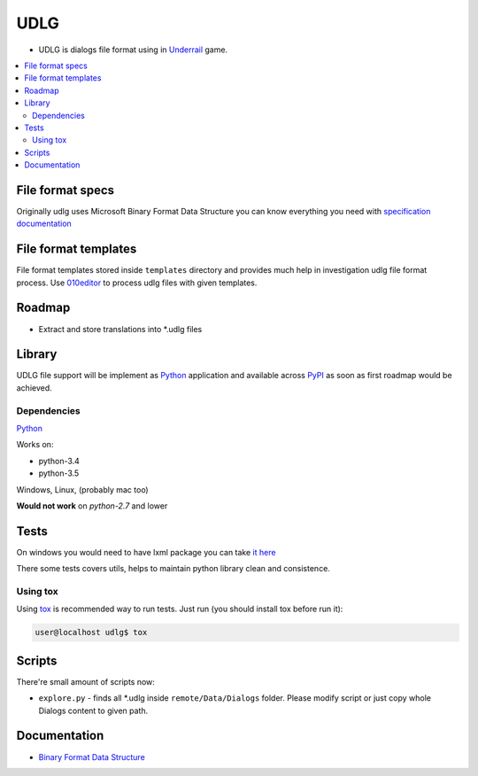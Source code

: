 UDLG 
====

* UDLG is dialogs file format using in `Underrail <http://store.steampowered.com/app/250520/>`_ game.

.. contents:: :local:
    :depth: 2

File format specs
-----------------
Originally udlg uses Microsoft Binary Format Data Structure
you can know everything you need with
`specification documentation <https://msdn.microsoft.com/en-us/library/cc236844.aspx>`_

File format templates
---------------------
File format templates stored inside ``templates`` directory and provides much
help in investigation udlg file format process.
Use `010editor <http://www.sweetscape.com/010editor/>`_ to process udlg files
with given templates.

Roadmap
-------
- Extract and store translations into *.udlg files

Library
-------
UDLG file support will be implement as `Python <https://www.python.org/>`_
application and available across
`PyPI <https://pypi.python.org/pypi>`_ as soon as first roadmap would
be achieved.

.. code-block:: bash
   user@localhost$ virtualenv --no-site-packages venv3 --python=python3.4
   user@localhost$ source venv3/bin/activate
   user@localhost$ pip install -r requirements/test.txt

Dependencies
~~~~~~~~~~~~
`Python <https://www.python.org/downloads/>`_

Works on:

- python-3.4
- python-3.5

Windows, Linux, (probably mac too)

**Would not work** on *python-2.7* and lower

Tests
-----
On windows you would need to have lxml package you can take
`it here <http://www.lfd.uci.edu/~gohlke/pythonlibs/#lxml>`_

There some tests covers utils, helps to maintain python library clean and
consistence.

Using tox
~~~~~~~~~
Using `tox <http://tox.testrun.org/>`_ is recommended way to run tests.
Just run (you should install tox before run it):

.. code-block:: bash

  user@localhost udlg$ tox

Scripts
-------
There're small amount of scripts now:

- ``explore.py`` - finds all *.udlg inside ``remote/Data/Dialogs`` folder. Please
  modify script or just copy whole Dialogs content to given path.

Documentation
-------------

- `Binary Format Data Structure <https://msdn.microsoft.com/en-us/library/cc236844.aspx>`_
